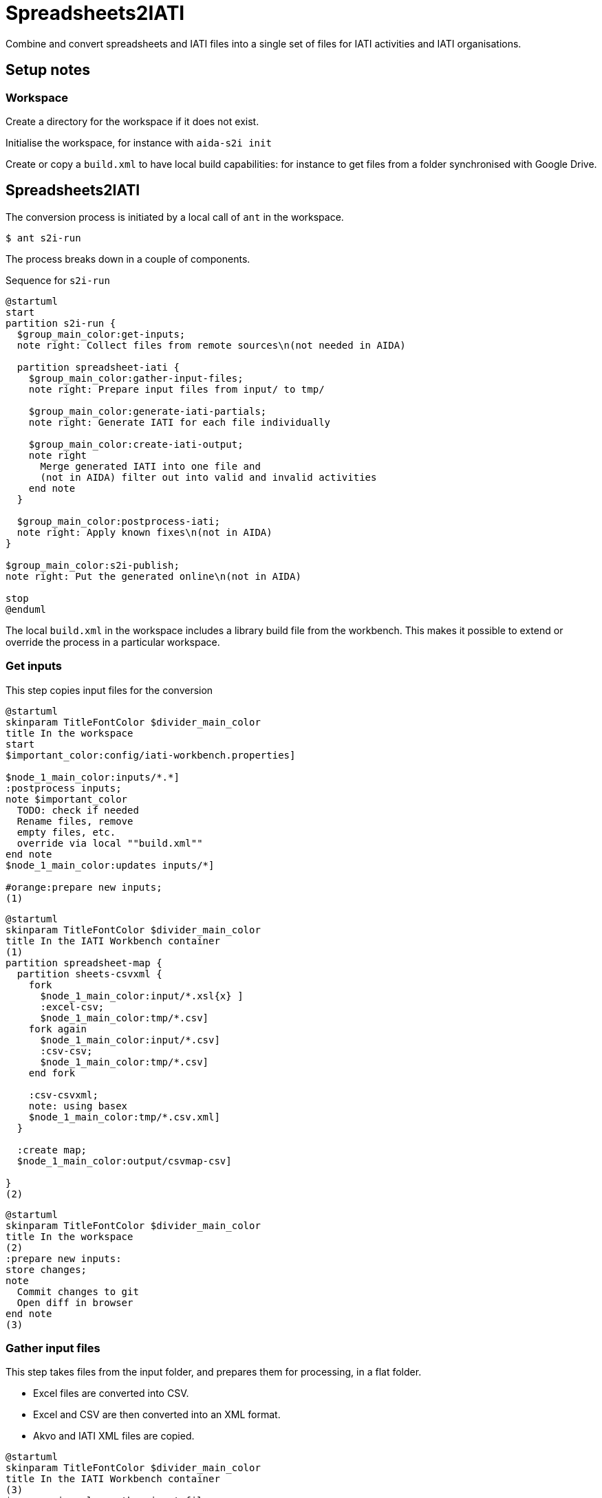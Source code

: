 = Spreadsheets2IATI

Combine and convert spreadsheets and IATI files into a single set of files
for IATI activities and IATI organisations.

== Setup notes

=== Workspace

Create a directory for the workspace if it does not exist.

Initialise the workspace, for instance with `aida-s2i init`

Create or copy a `build.xml` to have local build capabilities: for instance to get files from a folder synchronised with Google Drive.

== Spreadsheets2IATI

The conversion process is initiated by a local call of `ant` in the workspace.

  $ ant s2i-run

The process breaks down in a couple of components.

.Sequence for `s2i-run`
[plantuml]
....
@startuml
start
partition s2i-run {
  $group_main_color:get-inputs;
  note right: Collect files from remote sources\n(not needed in AIDA)

  partition spreadsheet-iati {
    $group_main_color:gather-input-files;
    note right: Prepare input files from input/ to tmp/

    $group_main_color:generate-iati-partials;
    note right: Generate IATI for each file individually

    $group_main_color:create-iati-output;
    note right
      Merge generated IATI into one file and
      (not in AIDA) filter out into valid and invalid activities
    end note
  }

  $group_main_color:postprocess-iati;
  note right: Apply known fixes\n(not in AIDA)
}

$group_main_color:s2i-publish;
note right: Put the generated online\n(not in AIDA)

stop
@enduml
....

The local `build.xml` in the workspace includes a library build file from the workbench.
This makes it possible to extend or override the process in a particular workspace.

=== Get inputs

This step copies input files for the conversion

[plantuml]
....
@startuml
skinparam TitleFontColor $divider_main_color
title In the workspace
start
$important_color:config/iati-workbench.properties]

$node_1_main_color:inputs/*.*]
:postprocess inputs;
note $important_color
  TODO: check if needed
  Rename files, remove
  empty files, etc.
  override via local ""build.xml""
end note
$node_1_main_color:updates inputs/*]

#orange:prepare new inputs;
(1)
....

[plantuml]
....
@startuml
skinparam TitleFontColor $divider_main_color
title In the IATI Workbench container
(1)
partition spreadsheet-map {
  partition sheets-csvxml {
    fork
      $node_1_main_color:input/*.xsl{x} ]
      :excel-csv;
      $node_1_main_color:tmp/*.csv]
    fork again
      $node_1_main_color:input/*.csv]
      :csv-csv;
      $node_1_main_color:tmp/*.csv]
    end fork

    :csv-csvxml;
    note: using basex
    $node_1_main_color:tmp/*.csv.xml]
  }

  :create map;
  $node_1_main_color:output/csvmap-csv]

}
(2)
....

[plantuml]
....
@startuml
skinparam TitleFontColor $divider_main_color
title In the workspace
(2)
:prepare new inputs:
store changes;
note
  Commit changes to git
  Open diff in browser
end note
(3)
....

=== Gather input files

This step takes files from the input folder,
and prepares them for processing, in a flat folder.

* Excel files are converted into CSV.
* Excel and CSV are then converted into an XML format.
* Akvo and IATI XML files are copied.

[plantuml]
....
@startuml
skinparam TitleFontColor $divider_main_color
title In the IATI Workbench container
(3)
$group_main_color:gather-input-files;
fork
  partition sheets-csvxml {
    fork
      $node_1_main_color:input/*.xsl{x} ]
      :excel-csv;
      $node_1_main_color:tmp/*.csv]
    fork again
      $node_1_main_color:input/*.csv]
      :csv-csv;
      $node_1_main_color:tmp/*.csv]
    end fork

    :csv-csvxml;
    note: using basex
    $node_1_main_color:tmp/*.csv.xml]
  }
fork again
  partition collect-iati-files {
    $node_1_main_color:input/**/*.{iati|akvo}.xml ]
    :copy;
    $node_1_main_color:tmp/*.{iati|akvo}.xml ]
  }
end fork
(4)
....

=== Generate IATI partials

This step transforms prepared input files into "partial IATI" files.
These intermediary files are not valid IATI yet,
but contain the IATI representation for the particular input file.

[plantuml]
....
@startuml
skinparam TitleFontColor $divider_main_color
title In the IATI Workbench container
(4)
$group_main_color:generate-iati-partials;
note: extension point
fork
  partition csvxml-s2i {
    $node_1_main_color:tmp/*.csv.xml]

    $important_color:config/csvxml-iati.xslt]
    note
      Can include or override
      default templates
    end note
    :csvxml-s2i;
  }
fork again
  partition iati-s2i {
    $node_1_main_color:tmp/*.iati.xml]
    :iati-s2i;
  }
fork again
  partition akvo-s2i {
    $node_1_main_color:tmp/*.akvo.xml]
    if (Akvo-specific config file exists) then (yes)
      $important_color:config/akvo-s2i.xslt]
      :akvo-s2i;
    else (no)
      :iati-s2i;
    endif
  }
end fork

$node_1_main_color:tmp/*.generated.xml]
(5)
....

=== Create IATI output

This step combines all "partial IATI files" into one IATI activities and one IATI organisations file.
These files can contain activities that are not IATI schema-compliant.

With a paid Saxon license, it is possible to validate the file
and then split it at the activity level.
This will create one valid IATI file,
and one file with activities that contain validation errors.

[plantuml]
....
@startuml
skinparam TitleFontColor $divider_main_color
title In the IATI Workbench container
(5)
$group_main_color:create-iati-output;

:merge-iati;
$node_1_main_color:src/iati-{activities, organisation}.xml]

$node_1_main_color:via dest/*
reports/*]

:filter-activities;

$node_1_main_color:src/iati-{activities,organisation}.xml
output/iati-activities{,.invalid}.xml
reports/*]
(6)
....

=== Postprocess IATI file

This step in the Dataworkbench applies known fixes to an IATI file.
This can be anonymisation (replacing an organisation name),
or known issues (like an identifier NL-KvK-... with lowercase "v").

[plantuml]
....
@startuml
skinparam TitleFontColor $divider_main_color
title In the workspace
(6)
:postprocess iati;
note $important_color
  TODO: check if needed
  Fix known data errors,
  do anonymisation, etc
  override via local ""build.xml""
end note
(7)
@enduml
....

=== S2I publish

This step commits the produced IATI file to version control,
and publishes it online on the dataworkbench.io website.

[plantuml]
....
@startuml
skinparam TitleFontColor $divider_main_color
title In the workspace
(7)
$important_color:config/iati-workbench.properties]
:s2i-publish;
note
  Publish IATI file to specified location,
  commit updates to git and push to remote repository.
end note
stop
@enduml
....

== Ant targets in the IATI Workbench

.The dependencies of Ant targets involved in `spreadsheet-iati`
image::image$ant-spreadsheet-iati.svg[]

== IATI Summary

Creates spreadsheets with summary information based on XML files in the `output` folder.

To create those XML files in the output folder,
we need to run a validation and then filter activities.
